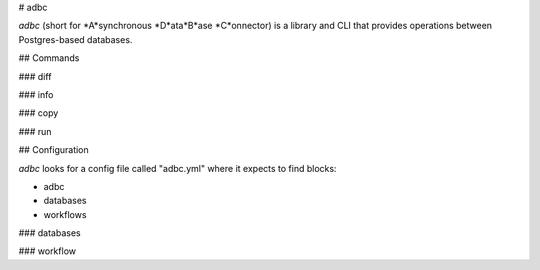 # adbc

`adbc` (short for *A*synchronous *D*ata*B*ase *C*onnector) is a library and CLI that provides operations between Postgres-based databases.

## Commands

### diff 

### info

### copy

### run

## Configuration

`adbc` looks for a config file called "adbc.yml" where it expects to find blocks:

- adbc
- databases
- workflows

### databases

### workflow
